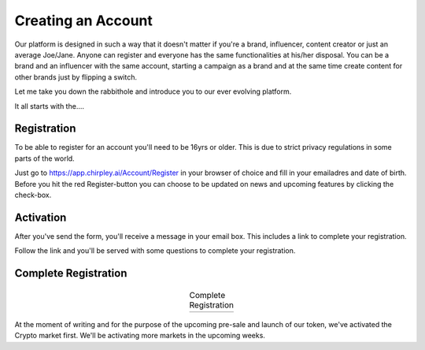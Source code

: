 Creating an Account
=====

Our platform is designed in such a way that it doesn't matter if you're a brand, influencer, content creator or just an average Joe/Jane.
Anyone can register and everyone has the same functionalities at his/her disposal.
You can be a brand and an influencer with the same account, starting a campaign as a brand and at the same time create content for other brands just by flipping a switch.

Let me take you down the rabbithole and introduce you to our ever evolving platform.

It all starts with the....

Registration
------------

To be able to register for an account you'll need to be 16yrs or older.
This is due to strict privacy regulations in some parts of the world.

.. image:: _static/images/signup.png
  :width: 400
  :align: center  
  :alt: Chirpley Signup

Just go to https://app.chirpley.ai/Account/Register in your browser of choice and fill in your emailadres and date of birth.
Before you hit the red Register-button you can choose to be updated on news and upcoming features by clicking the check-box.


Activation
----------------

After you've send the form, you'll receive a message in your email box. This includes a link to complete your registration.

.. image:: _static/images/activate.png
  :width: 400
  :align: center  
  :alt: Chirpley Activation

Follow the link and you'll be served with some questions to complete your registration.


Complete Registration
------------
    
  .. |logo1| image:: _static/images/register1.png
    :scale: 60%
    :alt: Complete registration 1   
   

  .. |logo2| image:: _static/images/register2.png
    :scale: 60%
    :alt: Complete registration 2   
       

  .. table:: Complete Registration
   :align: center

   +---------+---------+
   | |logo1| | |logo2| |
   +---------+---------+

At the moment of writing and for the purpose of the upcoming pre-sale and launch of our token, we've activated the Crypto market first.
We'll be activating more markets in the upcoming weeks.
